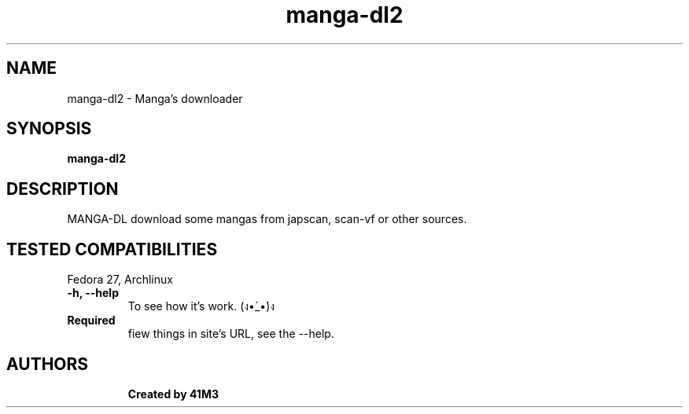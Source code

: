 .TH manga-dl2 "1" "16 March 2018" "User info" "User info"
.SH NAME
manga-dl2 \- Manga's downloader
.SH SYNOPSIS
.B manga-dl2
.TP
.SH DESCRIPTION
.PP
MANGA-DL download some mangas from japscan, scan-vf or other sources.
.TP
.SH TESTED COMPATIBILITIES
.PP
Fedora 27, Archlinux
.TP
\fB-h, --help\fR
To see how it's work. (ง•̀_•́)ง
.TP
\fBRequired\fR
fiew things in site's URL, see the --help.
.TP
.PP
.SH AUTHORS
.B Created by 41M3
